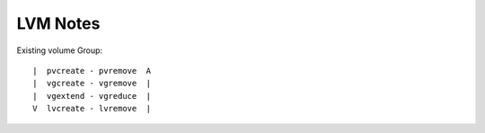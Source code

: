 LVM Notes
=========
Existing volume Group::

    |  pvcreate - pvremove  A
    |  vgcreate - vgremove  |
    |  vgextend - vgreduce  |
    V  lvcreate - lvremove  |

